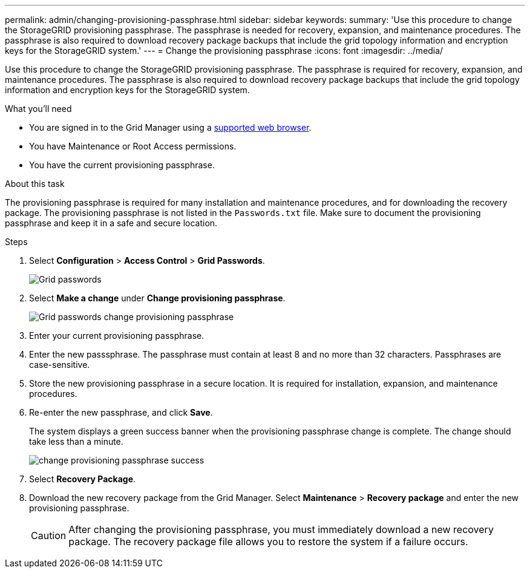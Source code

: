 ---
permalink: admin/changing-provisioning-passphrase.html
sidebar: sidebar
keywords:
summary: 'Use this procedure to change the StorageGRID provisioning passphrase. The passphrase is needed for recovery, expansion, and maintenance procedures. The passphrase is also required to download recovery package backups that include the grid topology information and encryption keys for the StorageGRID system.'
---
= Change the provisioning passphrase
:icons: font
:imagesdir: ../media/

[.lead]
Use this procedure to change the StorageGRID provisioning passphrase. The passphrase is required for recovery, expansion, and maintenance procedures. The passphrase is also required to download recovery package backups that include the grid topology information and encryption keys for the StorageGRID system.

.What you'll need

* You are signed in to the Grid Manager using a xref:../admin/web-browser-requirements.adoc[supported web browser].
* You have Maintenance or Root Access permissions.
* You have the current provisioning passphrase.

.About this task

The provisioning passphrase is required for many installation and maintenance procedures, and for downloading the recovery package. The provisioning passphrase is not listed in the `Passwords.txt` file. Make sure to document the provisioning passphrase and keep it in a safe and secure location.

.Steps
. Select *Configuration* > *Access Control* > *Grid Passwords*.
+
image::../media/grid_password_change_provisioning_firstpage.png[Grid passwords]
+
. Select *Make a change* under *Change provisioning passphrase*.
+
image::../media/grid_password_change_provisioning_passphrase.png[Grid passwords change provisioning passphrase]

. Enter your current provisioning passphrase.
. Enter the new passsphrase. The passphrase must contain at least 8 and no more than 32 characters. Passphrases are case-sensitive.
. Store the new provisioning passphrase in a secure location. It is required for installation, expansion, and maintenance procedures.

. Re-enter the new passphrase, and click *Save*.
+
The system displays a green success banner when the provisioning passphrase change is complete. The change should take less than a minute.
+
image::../media/change_provisioning_passphrase_success.png[]

. Select *Recovery Package*.
. Download the new recovery package from the Grid Manager. Select *Maintenance* > *Recovery package* and enter the new provisioning passphrase.
+
CAUTION: After changing the provisioning passphrase, you must immediately download a new recovery package. The recovery package file allows you to restore the system if a failure occurs.
